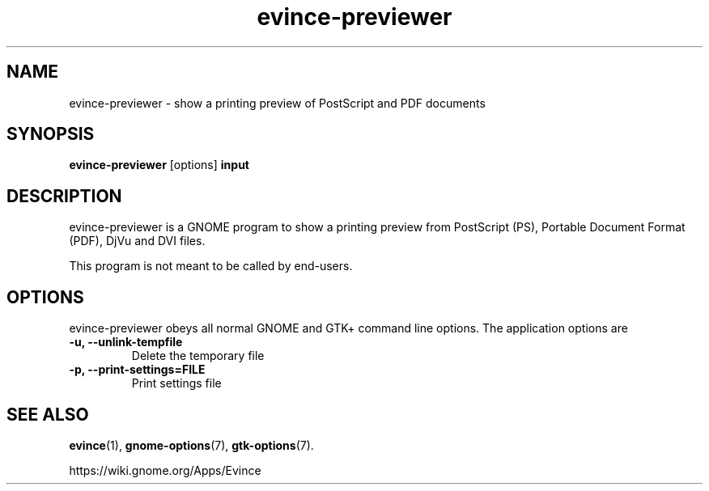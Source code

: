 .TH evince\-previewer 1 2015\-07\-28
.SH NAME
evince\-previewer \- show a printing preview of PostScript and PDF documents
.SH SYNOPSIS
\fBevince\-previewer\fR [options] \fBinput\fR
.SH DESCRIPTION
evince\-previewer is a GNOME program to
show a printing preview from PostScript (PS), Portable Document Format
(PDF), DjVu and DVI files.

This program is not meant to be called by end-users.
.SH OPTIONS
evince\-previewer obeys all normal GNOME and GTK+ command line options.
The application options are
.TP
\fB\-u, \-\-unlink\-tempfile\fR
Delete the temporary file
.TP
\fB\-p, \-\-print-settings=FILE\fR
Print settings file
.SH "SEE ALSO"
\fBevince\fR(1),
\fBgnome\-options\fR(7),
\fBgtk\-options\fR(7).
.PP
https://wiki.gnome.org/Apps/Evince
